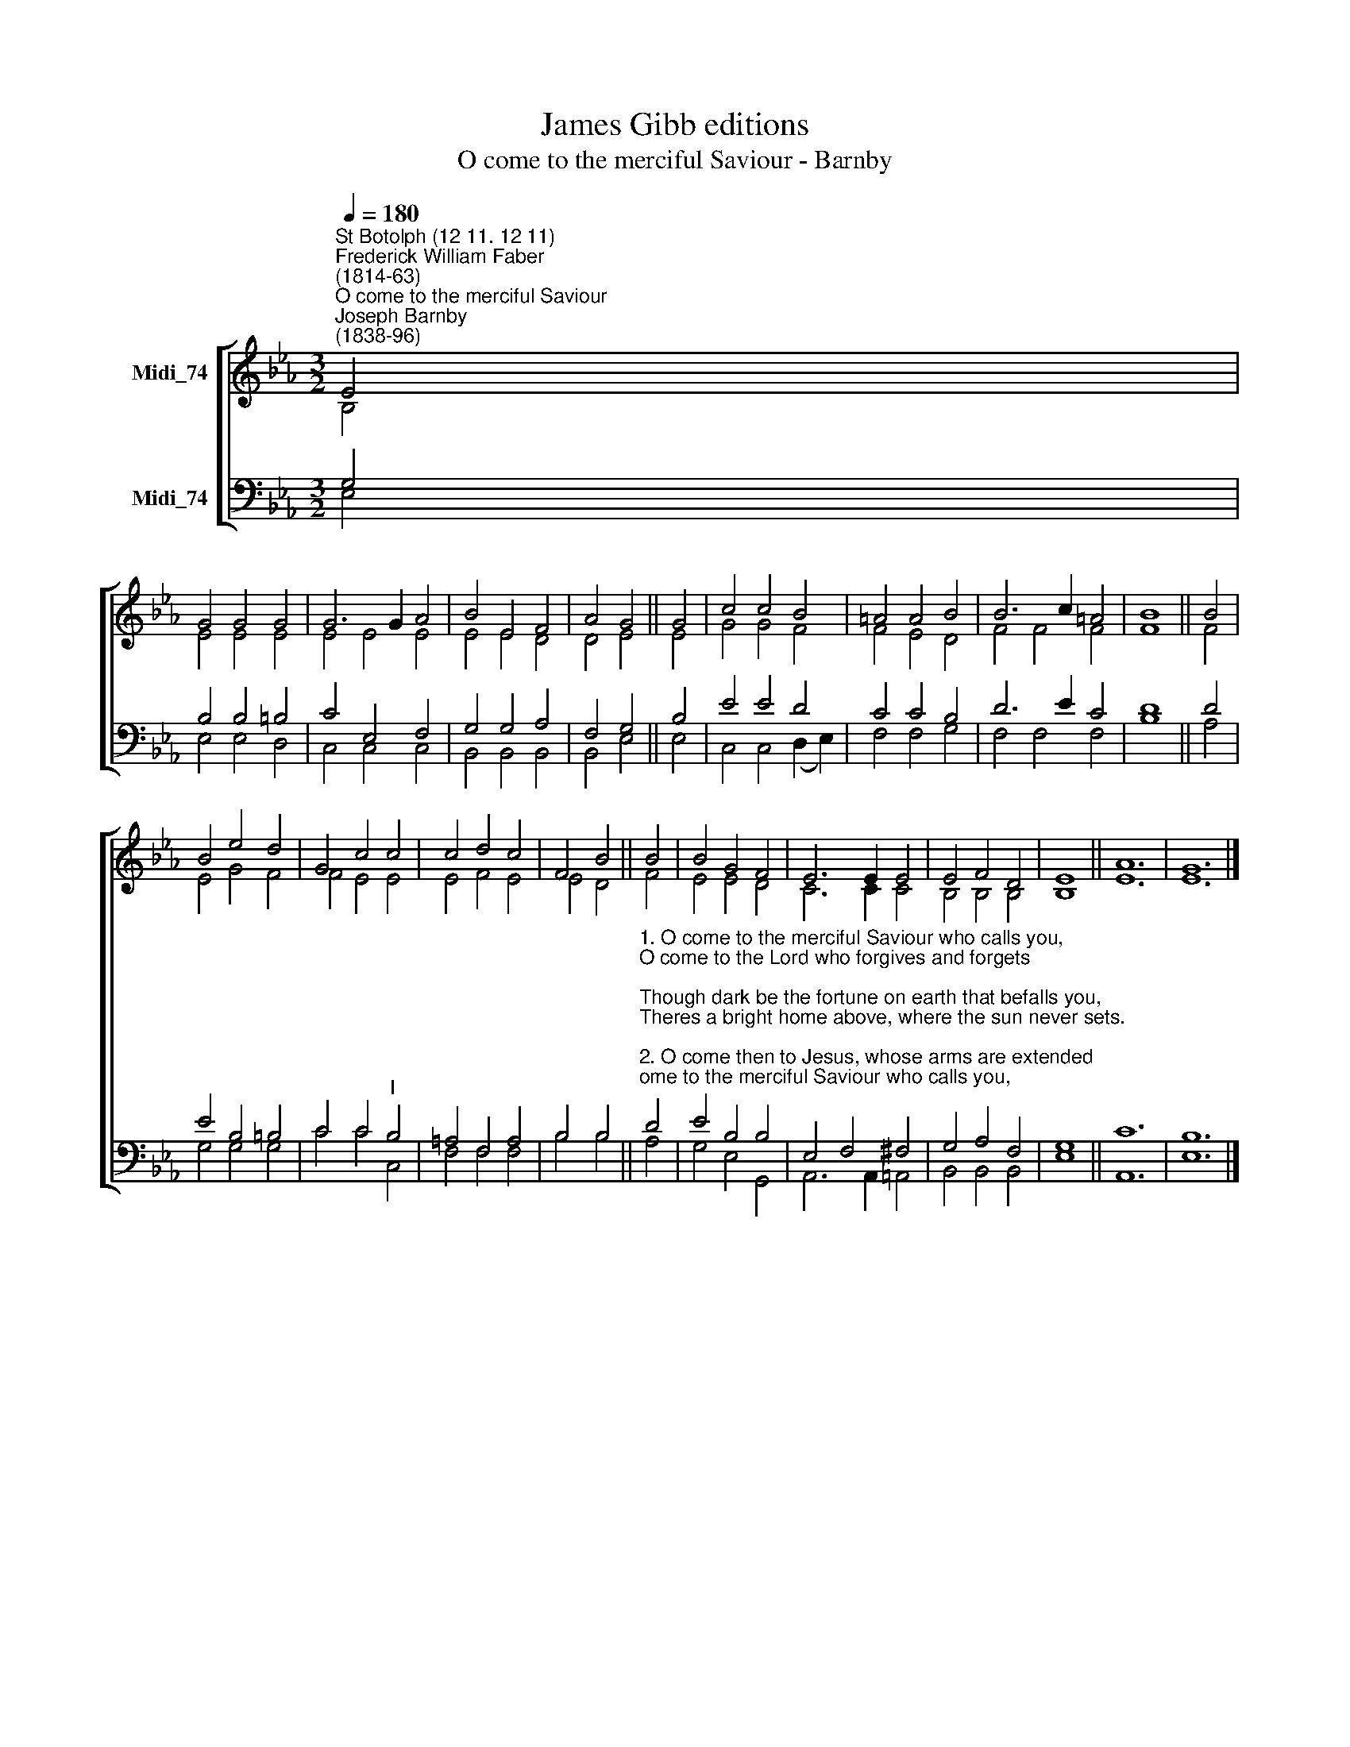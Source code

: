 X:1
T:James Gibb editions
T:O come to the merciful Saviour - Barnby
%%score [ ( 1 2 ) ( 3 4 ) ]
L:1/8
Q:1/4=180
M:3/2
K:Eb
V:1 treble nm="Midi_74"
V:2 treble 
V:3 bass nm="Midi_74"
V:4 bass 
V:1
"^St Botolph (12 11. 12 11)""^Frederick William Faber\n(1814-63)""^O come to the merciful Saviour""^Joseph Barnby\n(1838-96)" E4 | %1
 G4 G4 G4 | G6 G2 A4 | B4 E4 F4 | A4 G4 || G4 | c4 c4 B4 | =A4 A4 B4 | B6 c2 =A4 | B8 || B4 | %11
 B4 e4 d4 | G4 c4 c4 | c4 d4 c4 | F4 B4 || B4 | B4 G4 F4 | E6 E2 E4 | E4 F4 D4 | E8 || A12 | G12 |] %22
V:2
 B,4 | E4 E4 E4 | E4 E4 E4 | E4 E4 D4 | D4 E4 || E4 | G4 G4 F4 | F4 E4 D4 | F4 F4 F4 | F8 || F4 | %11
 E4 G4 F4 | F4 E4 E4 | E4 F4 E4 | E4 D4 || F4 | E4 E4 D4 | C6 C2 C4 | B,4 B,4 B,4 | B,8 || E12 | %21
 E12 |] %22
V:3
 G,4 | B,4 B,4 =B,4 | C4 E,4 F,4 | G,4 G,4 A,4 | F,4 G,4 || B,4 | E4 E4 D4 | C4 C4 B,4 | D6 E2 C4 | %9
 D8 || D4 | E4 B,4 =B,4 | C4 C4"^I" B,4 | =A,4 F,4 A,4 | B,4 B,4 || %15
"^1. O come to the merciful Saviour who calls you, \nO come to the Lord who forgives and forgets; \nThough dark be the fortune on earth that befalls you, \nTheres a bright home above, where the sun never sets.\n\n2. O come then to Jesus, whose arms are extended \nTo fold His dear children in closest embrace; \nO come, for your exile will shortly be ended, \nAnd Jesus will show you His beautiful face.\n\n3. Yes, come to the Saviour, whose mercy grows brighter \nThe longer you look at the depth of His love; \nAnd fear not! tis Jesus! and lifes cares grow lighter \nAs you think of the home and the glory above. \n\n4. Have you sinned as none else in the world have before you? \nAre you blacker than all other creatures in guilt? \nOh, fear not, and doubt not! the mother who bore you \nLoves you less than the Saviour whose blood you have spilt!\n\n5. Come, come to His feet, and lay open your story \nOf suffering and sorrow, of guilt and of shame; \nFor the pardon of sin is the crown of His glory, \nAnd the joy of our Lord to be true to His Name." D4 | %16
 E4 B,4 B,4 | E,4 F,4 ^F,4 | G,4 A,4 F,4 | G,8 || C12 | B,12 |] %22
V:4
 E,4 | E,4 E,4 D,4 | C,4 C,4 C,4 | B,,4 B,,4 B,,4 | B,,4 E,4 || E,4 | C,4 C,4 (D,2 E,2) | %7
 F,4 F,4 G,4 | F,4 F,4 F,4 | B,8 || A,4 | G,4 G,4 G,4 | C4 C4 C,4 | F,4 F,4 F,4 | B,4 B,4 || A,4 | %16
 G,4 E,4 G,,4 | A,,6 A,,2 =A,,4 | B,,4 B,,4 B,,4 | E,8 || A,,12 | E,12 |] %22

